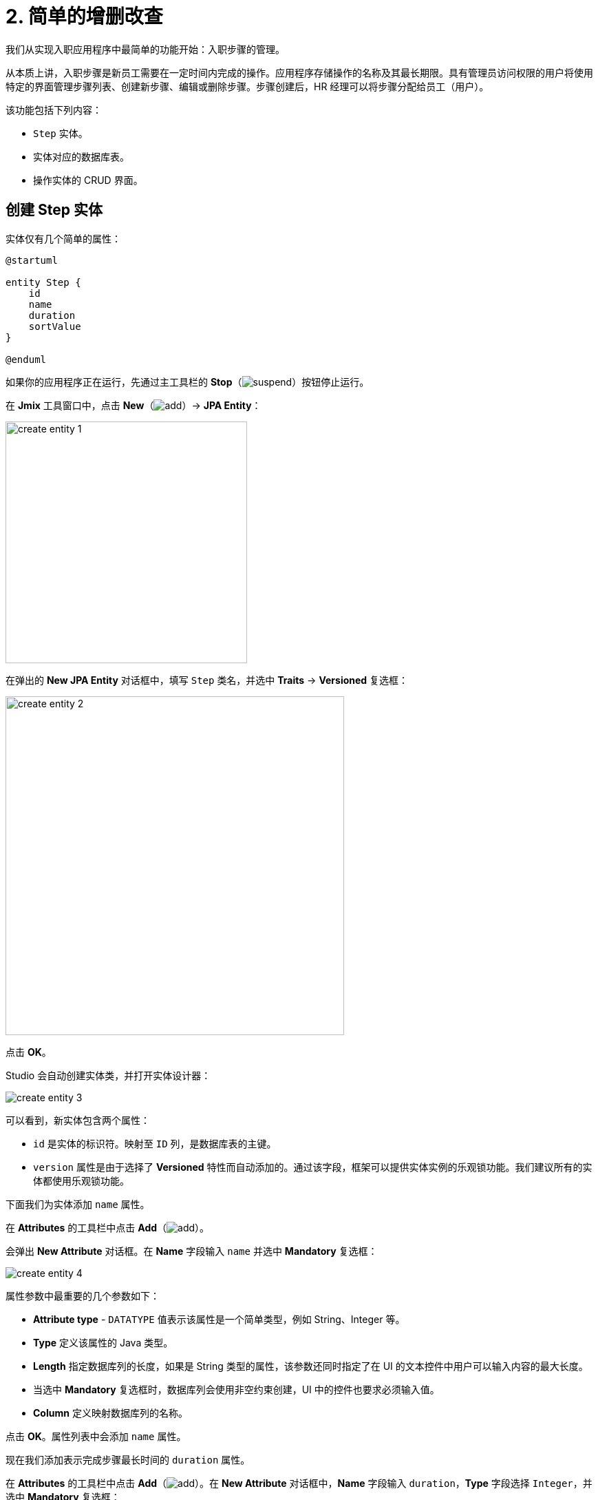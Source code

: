 = 2. 简单的增删改查

我们从实现入职应用程序中最简单的功能开始：入职步骤的管理。

从本质上讲，入职步骤是新员工需要在一定时间内完成的操作。应用程序存储操作的名称及其最长期限。具有管理员访问权限的用户将使用特定的界面管理步骤列表、创建新步骤、编辑或删除步骤。步骤创建后，HR 经理可以将步骤分配给员工（用户）。

该功能包括下列内容：

* `Step` 实体。
* 实体对应的数据库表。
* 操作实体的 CRUD 界面。

[[create-entity]]
== 创建 Step 实体

实体仅有几个简单的属性：

[plantuml]
....
@startuml

entity Step {
    id
    name
    duration
    sortValue
}

@enduml
....

如果你的应用程序正在运行，先通过主工具栏的 *Stop*（image:common/suspend.svg[]）按钮停止运行。

在 *Jmix* 工具窗口中，点击 *New*（image:common/add.svg[]）-> *JPA Entity*：

image::simple-crud/create-entity-1.png[align="center",width=351]

在弹出的 *New JPA Entity* 对话框中，填写 `Step` 类名，并选中 *Traits* -> *Versioned* 复选框：

image::simple-crud/create-entity-2.png[align="center",width=492]

点击 *OK*。

Studio 会自动创建实体类，并打开实体设计器：

image::simple-crud/create-entity-3.png[align="center"]

可以看到，新实体包含两个属性：

* `id` 是实体的标识符。映射至 `ID` 列，是数据库表的主键。
* `version` 属性是由于选择了 *Versioned* 特性而自动添加的。通过该字段，框架可以提供实体实例的乐观锁功能。我们建议所有的实体都使用乐观锁功能。

下面我们为实体添加 `name` 属性。

在 *Attributes* 的工具栏中点击 *Add*（image:common/add.svg[]）。

会弹出 *New Attribute* 对话框。在 *Name* 字段输入 `name` 并选中 *Mandatory* 复选框：

image::simple-crud/create-entity-4.png[align="center"]

属性参数中最重要的几个参数如下：

* *Attribute type* - `DATATYPE` 值表示该属性是一个简单类型，例如 String、Integer 等。
* *Type* 定义该属性的 Java 类型。
* *Length* 指定数据库列的长度，如果是 String 类型的属性，该参数还同时指定了在 UI 的文本控件中用户可以输入内容的最大长度。
* 当选中 *Mandatory* 复选框时，数据库列会使用非空约束创建，UI 中的控件也要求必须输入值。
* *Column* 定义映射数据库列的名称。

点击 *OK*。属性列表中会添加 `name` 属性。

现在我们添加表示完成步骤最长时间的 `duration` 属性。

在 *Attributes* 的工具栏中点击 *Add*（image:common/add.svg[]）。在 *New Attribute* 对话框中，*Name* 字段输入 `duration`，*Type* 字段选择 `Integer`，并选中 *Mandatory* 复选框：

image::simple-crud/create-entity-5.png[align="center"]

点击 *OK*。属性列表中会添加 `duration` 属性。

最后，我们添加用于步骤排序的 `sortValue` 属性。*Type* 字段选择 `Integer`，并选中 *Mandatory* 复选框：

image::simple-crud/create-entity-6.png[align="center"]

实体的最终状态如下：

image::simple-crud/create-entity-7.png[align="center"]

可以使用 *Attributes* 工具栏中的 *Up*（image:common/move-up.svg[]） / *Down*（image:common/move-down.svg[]）按钮调整属性的顺序。

切换底部的标签页至 *Text*，查看设计器生成的实体类源代码：

image::simple-crud/create-entity-8.png[align="center"]

如果你有 JPA 的经验，可以看到熟悉的注解：`@Entity`、`@Table`、`@Column` 等。还有一些是 Jmix 特定的注解，其中最重要的是类上面的 `@JmixEntity`。一般来说，Jmix 中的任何 POJO，只要带有 `@JmixEntity` 注解，都可以作为实体。

实体类的源码可以手动编辑，编辑完后切换回 *Designer* 标签页，可以同步看到改动。例如，如果删除某个属性的 `nullable = false` 和 `@NotNull`，则设计器中会显示 *Mandatory* 复选框为非选中状态。

[[create-screens]]
== 创建 CRUD 界面

实体类完成后，可以为其创建 CRUD（增删查改）界面。

在实体设计器顶部的操作面板中，点击 *Screens* -> *Create screen*：

image::simple-crud/create-screens-1.png[align="center", width="457"]

界面创建向导的第一步中，选择 `Entity browser and editor screen`（*实体浏览和编辑界面*）模板：

image::common/screen-wizard-1.png[align="center"]

Jmix 中，“browser” 表示展示实体列表的界面，“editor” 表示编辑单一实体的界面。

点击 *Next*。

第二步中，可以为生成的界面选择包和名称：

image::simple-crud/create-screens-3.png[align="center"]

我们使用建议的默认值，点击 *Next*。

下一步中，可以设置界面的一些选项：

image::simple-crud/create-screens-4.png[align="center"]

所有这些选项都可以后续在创建完成的界面中修改，此时，我们直接使用建议的默认值，点击 *Next*。

然后，可以为浏览界面设置 _fetch plan_：

image::simple-crud/create-screens-5.png[align="center"]

NOTE: 简单来说，fetch plan 决定了界面需要加载实体的哪些属性和关联实体。

由于 `Step` 实体非常简单，因此无需调整它的 fetch plan。后面我们处理稍微复杂的实体和界面时，再详细了解关于 fetch plan 的内容。

点击 *Next*。

这里为编辑界面设置 fetch plan：

image::simple-crud/create-screens-6.png[align="center"]

也无需修改建议使用的 fetch plan，所有属性都已经包含。

点击 *Next*。

在向导的最后一步中，可以设置界面的标题：

image::simple-crud/create-screens-7.png[align="center"]

我们直接使用建议的值，点击 *Create*。

Studio 会生成两个界面：`Step.browse` 和 `Step.edit`，并打开相应的源代码。

NOTE: 每个界面由两部分组成：描述和控制器。界面描述是一个 XML 文件，用于定义界面组件和布局。界面控制器是一个 Java 类，可以包含界面的事件处理器和其他逻辑。

Studio 界面设计器会展示生成的 `Step.browse` 界面的 XML 描述文件：

image::simple-crud/create-screens-8.png[align="center"]

第一眼看上去很复杂，但是不用担心，此时不需要了解太多细节。

[[run-app]]
== 运行应用程序

在创建了实体的 CRUD 界面后，你可以运行应用程序查看我们添加的新功能。

与 xref:project-setup.adoc#run-app[前一节] 一样，点击主工具栏中的 *Debug*（image:common/start-debugger.svg[]）按钮启动应用程序。

在运行应用程序之前，Studio 会检查项目数据模型和数据库表结构的差异。由于我们创建了新的实体，Studio 会为对应的改动生成一个 Liquibase 变更日志（创建 `STEP` 表）：

image::simple-crud/run-app-1.png[align="center"]

点击 *Save and run*。

Studio 会自动在数据库执行这个变更日志：

image::simple-crud/run-app-2.png[align="center"]

然后，Studio 会构建并运行应用程序：

image::simple-crud/run-app-3.png[align="center"]

应用程序准备好后，在浏览器打开 `++http://localhost:8080++` 并使用 `admin` / `admin` 凭证登录。

点击主菜单的 *Application* -> *Steps*，打开 `Step.browse` 界面：

image::simple-crud/run-app-4.png[align="center"]

点击 *Create*，打开 `Step.edit` 界面：

image::simple-crud/run-app-5.png[align="center"]

我们使用浏览和编辑界面创建一些入职步骤，参数如下：


|===
|Name |Duration |Sort value

|Safety briefing
|1
|10

|Fill in profile
|1
|20

|Check all functions
|2
|30

|Information security training
|3
|40

|Internal procedures studying
|5
|50
|===

[[summary]]
== 小结

在本节中，我们创建了应用程序中最简单的功能：入职步骤管理。

学习内容：

* Studio 具有实体可视化设计器，用于创建和编辑 xref:data-model:entities.adoc[实体] 类和属性。
* 推荐为实体使用乐观锁机制。如果为实体选择了 *Versioned* xref:data-model:entities.adoc#traits[特性]，则会默认启用。
* Studio 可以使用模板为实体生成 CRUD 界面。
* 实体的浏览界面会被添加至应用程序的主菜单。
* 在运行应用程序之前，Studio 会比较数据模型和数据库结构。如果有差异，会针对差异生成并执行一个 xref:data-model:db-migration.adoc[Liquibase 变更日志]。
